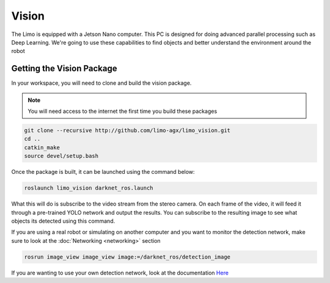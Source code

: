 Vision
======

The Limo is equipped with a Jetson Nano computer.  This PC is designed for doing advanced parallel processing such as Deep Learning.  We're going to use these capabilities to find objects and better understand the environment around the robot

Getting the Vision Package
--------------------------

In your workspace, you will need to clone and build the vision package.  

.. note::
    
    You will need access to the internet the first time you build these packages

.. code-block:: bash

    git clone --recursive http://github.com/limo-agx/limo_vision.git
    cd ..
    catkin_make
    source devel/setup.bash

Once the package is built, it can be launched using the command below:

.. code-block:: bash

    roslaunch limo_vision darknet_ros.launch

What this will do is subscribe to the video stream from the stereo camera.  On each frame of the video, it will feed it through a pre-trained YOLO network and output the results.  You can subscribe to the resulting image to see what objects its detected using this command.

If you are using a real robot or simulating on another computer and you want to monitor the detection network, make sure to look at the :doc:`Networking <networking>` section

.. code-block:: bash

    rosrun image_view image_view image:=/darknet_ros/detection_image

.. image:: images/yolo.png

If you are wanting to use your own detection network, look at the documentation `Here <https://github.com/leggedrobotics/darknet_ros>`_
